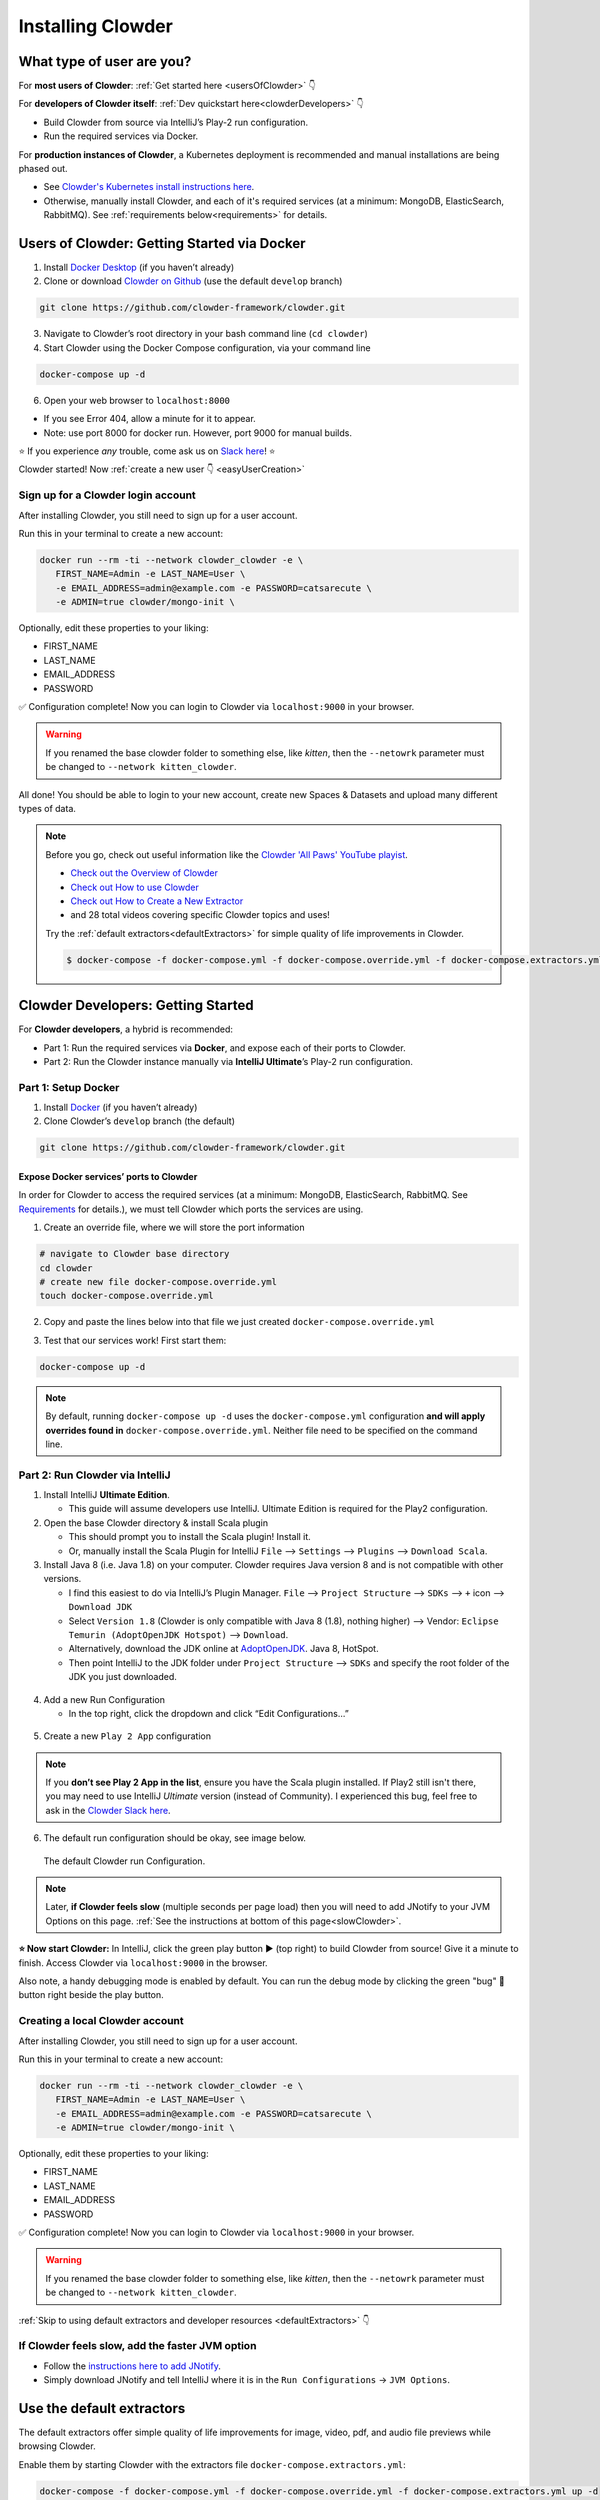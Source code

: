 .. _installing_clowder:

##################
Installing Clowder
##################

What type of user are you?
===================================


For **most users of Clowder**: :ref:`Get started here <usersOfClowder>` 👇

For **developers of Clowder itself**: :ref:`Dev quickstart here<clowderDevelopers>` 👇

-  Build Clowder from source via IntelliJ’s Play-2 run
   configuration.
-  Run the required services via Docker.

For **production instances of Clowder**, a Kubernetes deployment is recommended and manual installations are being phased out.

-  See `Clowder's Kubernetes install instructions here <https://github.com/clowder-framework/clowder-helm>`__.
-  Otherwise, manually install Clowder, and each of it's required services (at a minimum: MongoDB,
   ElasticSearch, RabbitMQ). See :ref:`requirements below<requirements>` for details.

.. _usersOfClowder:

Users of Clowder: Getting Started via Docker
==============================================

1. Install `Docker Desktop <http://docker.com/>`__ (if you haven’t already)
2. Clone or download `Clowder on Github <https://github.com/clowder-framework/clowder>`_ (use the default ``develop`` branch)

.. code:: bash

   git clone https://github.com/clowder-framework/clowder.git

3. Navigate to Clowder’s root directory in your bash command line (``cd clowder``)
4. Start Clowder using the Docker Compose configuration, via your command line

.. code:: bash

   docker-compose up -d

6. Open your web browser to ``localhost:8000``

-  If you see Error 404, allow a minute for it to appear.
-  Note: use port 8000 for docker run. However, port 9000 for manual builds.

⭐ If you experience *any* trouble, come ask us on `Slack here <https://join.slack.com/t/clowder-software/shared_invite/enQtMzQzOTg0Nzk3OTUzLTYwZDlkZDI0NGI4YmI0ZjE5MTZiYmZhZTIyNWE1YzM0NWMwMzIxODNhZTA1Y2E3MTQzOTg1YThiNzkwOWQwYWE>`_! ⭐

.. dropdown:: Helpful docker commands
   :open:

   -  ``docker-compose up -d`` - start up all required services
   -  ``docker-compose down`` - stop all docker containers
   -  ``docker-compose logs -f`` - see the logs
   -  ``docker ps`` - check how many services are running
   -  ``docker info`` - details about your docker version

      - After starting Docker, check that your services are running via the Docker Desktop GUI, or run ``docker ps`` and check that 3 containers are running. 
      - The "image" column should show ``rabbitmq``, ``elasticsearch`` and ``mongo``.


Clowder started! Now :ref:`create a new user 👇 <easyUserCreation>`

.. _easyUserCreation:

Sign up for a Clowder login account
-------------------------------------

After installing Clowder, you still need to sign up for a user account. 

Run this in your terminal to create a new account:

.. code:: bash

   docker run --rm -ti --network clowder_clowder -e \
      FIRST_NAME=Admin -e LAST_NAME=User \
      -e EMAIL_ADDRESS=admin@example.com -e PASSWORD=catsarecute \
      -e ADMIN=true clowder/mongo-init \

Optionally, edit these properties to your liking:

-  FIRST_NAME
-  LAST_NAME
-  EMAIL_ADDRESS
-  PASSWORD

✅ Configuration complete! Now you can login to Clowder via ``localhost:9000`` in your browser.

.. warning::

   If you renamed the base clowder folder to something else, like `kitten`, then the ``--netowrk`` parameter must be changed to ``--network kitten_clowder``.

All done! You should be able to login to your new account, create new Spaces & Datasets and upload many different types of data. 

.. note::
   Before you go, check out useful information like the `Clowder 'All Paws' YouTube playist <https://www.youtube.com/playlist?list=PLVhslX3lYajMZD9KA-RJK-ulmXys8d13i>`__.
   
   -  `Check out the Overview of Clowder <https://www.youtube.com/watch?v=B5hD8ehENck&list=PLVhslX3lYajMZD9KA-RJK-ulmXys8d13i&index=5&ab_channel=ClowderFramework>`__
   -  `Check out How to use Clowder <https://www.youtube.com/watch?v=wHmDJAD5GbE&list=PLVhslX3lYajMZD9KA-RJK-ulmXys8d13i&index=5&t=605s&ab_channel=ClowderFramework>`__
   -  `Check out How to Create a New Extractor <https://www.youtube.com/watch?v=0uthTzrZCt8&list=PLVhslX3lYajMZD9KA-RJK-ulmXys8d13i&index=17&ab_channel=ClowderFramework>`__
   -  and 28 total videos covering specific Clowder topics and uses!

   Try the :ref:`default extractors<defaultExtractors>` for simple quality of life improvements in Clowder.

   .. code:: bash

      $ docker-compose -f docker-compose.yml -f docker-compose.override.yml -f docker-compose.extractors.yml up -d

.. _clowderDevelopers:

Clowder Developers: Getting Started
===================================

For **Clowder developers**, a hybrid is recommended:

-  Part 1: Run the required services via **Docker**, and expose each of
   their ports to Clowder.
-  Part 2: Run the Clowder instance manually via **IntelliJ Ultimate**’s Play-2 run
   configuration.

Part 1: Setup Docker
--------------------

1. Install `Docker <http://docker.com/>`__ (if you haven’t already)
2. Clone Clowder’s ``develop`` branch (the default)

.. code:: bash

   git clone https://github.com/clowder-framework/clowder.git

.. dropdown::  Apple Silicon M1 users, additional instructions here 💻👈
   :open:

   Clowder works well on Apple Silicon, with only one minor caveat. No changes are necessary, but these optimizations are handy.

   Elasticsearch does not work and so the search bar in the top right 
   of the web interface will not work or be visible. Clowder depends on 
   an older version of Elasticsearch before it added Apple Silicon support, 
   and Docker's QEMU emulation of x64 happens to fail causing the container to infinitely crash 
   and restart.

   To prevent this container from constantly crashing and restarting, 
   please comment it out of the Docker definition in ``docker-compose.yml``. 

   .. code:: yaml

      # COMMENT THIS OUT in docker-compose.yml:

      # search index (optional, needed for search and sorting future) 
      elasticsearch:
        image: clowder/elasticsearch:${CLOWDER_VERSION:-latest}
        command: elasticsearch -Des.cluster.name="clowder"
        networks:
          - clowder
        restart: unless-stopped
        environment:
          - cluster.name=clowder
        volumes:
          - elasticsearch:/usr/share/elasticsearch/data

   Additionally, you may have to install Scala and SBT on your Mac.

   .. code:: bash

      brew install scala sbt

   Finally, there is *no need* to specify a 'default Docker platform, and could hurt performance. (i.e.  ``<DO NOT> export DOCKER_DEFAULT_PLATFORM=linux/amd64``.') Only the necessary Docker containers will automatically emulate x64, and the rest will run natively on Apple Silicon.


Expose Docker services’ ports to Clowder
~~~~~~~~~~~~~~~~~~~~~~~~~~~~~~~~~~~~~~~~

In order for Clowder to access the required services (at a minimum:
MongoDB, ElasticSearch, RabbitMQ. See
`Requirements <https://clowder-framework.readthedocs.io/en/latest/admin/installing.html#requirements>`__
for details.), we must tell Clowder which ports the services are using.

1. Create an override file, where we will store the port information

.. code:: bash

   # navigate to Clowder base directory
   cd clowder 
   # create new file docker-compose.override.yml 
   touch docker-compose.override.yml 

2. Copy and paste the lines below into that file we just created
   ``docker-compose.override.yml``

.. code-block:: yaml
   :caption: docker-compose.override.yml

   # Enable Clowder to communicate with the necessary services (Mongo, RabbitMQ, ElsticSearch)
   # Each service runs as a Docker container.

   services:
     mongo:
       ports:
         - 27017:27017
     rabbitmq:
       ports:
         - 5672:5672
         - 15672:15672
     # Elasticsearch does NOT work with Apple Silicon M1. Do not include it here.
     # That's okay, but as a result the search bar will not be visible.
     elasticsearch:
       image: elasticsearch:2
       ports:
         - 9200:9200
         - 9300:9300

3. Test that our services work! First start them:

.. code:: bash

   docker-compose up -d


.. note::
   By default, running ``docker-compose up -d`` uses the ``docker-compose.yml`` configuration **and will apply overrides found in** ``docker-compose.override.yml``. Neither file need to be specified on the command line.

.. dropdown:: (Optional) Check that the Docker containers are running
   
   You can see them in the Docker Desktop application, or in the web browser shown below.

   ``localhost:27017``
   - You should see: "It looks like you're trying to access MongoDB..." Success!
   ``localhost:15672``
   - You should see: the RabbitMQ login screen (no need to login tho!). Success!

    Now keep everything running, and next let’s build Clowder from source 👇





Part 2: Run Clowder via IntelliJ
--------------------------------

1. Install IntelliJ **Ultimate Edition**.

   - This guide will assume developers use IntelliJ. Ultimate Edition is required for the Play2 configuration.

2. Open the base Clowder directory & install Scala plugin

   - This should prompt you to install the Scala plugin! Install it.
   - Or, manually install the Scala Plugin for IntelliJ ``File`` --> ``Settings`` --> ``Plugins`` --> ``Download Scala``.
3. Install Java 8 (i.e. Java 1.8) on your computer. Clowder requires Java version 8 and is not compatible
   with other versions.

   - I find this easiest to do via IntelliJ’s Plugin Manager. ``File`` --> ``Project Structure`` --> ``SDKs`` --> ``+`` icon --> ``Download JDK``
   - Select ``Version 1.8`` (Clowder is only compatible with Java 8 (1.8), nothing higher) --> Vendor: ``Eclipse Temurin (AdoptOpenJDK Hotspot)`` --> ``Download``.

   - Alternatively, download the JDK online at `AdoptOpenJDK <https://adoptopenjdk.net/>`__. Java 8, HotSpot.
   - Then point IntelliJ to the JDK folder under ``Project Structure`` --> ``SDKs`` and specify the root folder of the JDK you just downloaded.

.. figure:: ../_static/IntelliJ_JDK_Download.png
   :alt: Download JDK from IntelliJ.

4. Add a new Run Configuration

   - In the top right, click the dropdown and click “Edit Configurations…”

.. figure:: ../_static/GettingStarted_addConfig.png
   :alt: Add new configuration

5. Create a new ``Play 2 App`` configuration

.. note::

   If you **don’t see Play 2 App in the list**, ensure you have the Scala plugin installed. If Play2 still isn't there, you may need to use IntelliJ *Ultimate* version (instead of Community). I experienced this bug, feel free to ask in the `Clowder Slack here <https://join.slack.com/t/clowder-software/shared_invite/enQtMzQzOTg0Nzk3OTUzLTYwZDlkZDI0NGI4YmI0ZjE5MTZiYmZhZTIyNWE1YzM0NWMwMzIxODNhZTA1Y2E3MTQzOTg1YThiNzkwOWQwYWE>`_.

.. figure:: ../_static/GettingStarted_Play2Config.png
   :alt: Create play2 configuration.

6. The default run configuration should be okay, see image below.

.. figure:: ../_static/GettingStarted_AddJDK.png
   :alt: Specify the JDK path in the Run Configuration.
   
   The default Clowder run Configuration.

.. note::

   Later, **if Clowder feels slow** (multiple seconds per page load) then you will need to add JNotify to your JVM Options on this page. :ref:`See the instructions at bottom of this page<slowClowder>`.


**⭐️ Now start Clowder:** In IntelliJ, click the green play button ▶️ (top right) to build Clowder from source! Give it a minute to finish. Access Clowder via ``localhost:9000`` in the browser.

Also note, a handy debugging mode is enabled by default. You can run the debug mode by clicking the green "bug" 🐞 button right beside the play button.

.. _creatingLocalAccount:

Creating a local Clowder account
--------------------------------

After installing Clowder, you still need to sign up for a user account. 

Run this in your terminal to create a new account:

.. code:: bash

   docker run --rm -ti --network clowder_clowder -e \
      FIRST_NAME=Admin -e LAST_NAME=User \
      -e EMAIL_ADDRESS=admin@example.com -e PASSWORD=catsarecute \
      -e ADMIN=true clowder/mongo-init \

Optionally, edit these properties to your liking:

-  FIRST_NAME
-  LAST_NAME
-  EMAIL_ADDRESS
-  PASSWORD

✅ Configuration complete! Now you can login to Clowder via ``localhost:9000`` in your browser.

.. warning::

   If you renamed the base clowder folder to something else, like `kitten`, then the ``--netowrk`` parameter must be changed to ``--network kitten_clowder``.


:ref:`Skip to using default extractors and developer resources <defaultExtractors>` 👇

.. dropdown:: (Optional) User creation method 2: mock SMTP server

   **Enable local email verification**

   For local instances of Clowder, the email verification step will have to
   be done manually, via a mock SMTP email server.

   Add the following lines to the bottom of ``application.conf``:

   .. code:: bash

      # application.conf

      # ~~~~~~~~~~~~~~~~~~~~~~~~~~~~~~~~~~~~~~~~~~~~~~~~~~~~~~~~~~~~~~~~~~~
      # Local email verification -- see Intellij's run console to complete registration
      # ~~~~~~~~~~~~~~~~~~~~~~~~~~~~~~~~~~~~~~~~~~~~~~~~~~~~~~~~~~~~~~~~~~~
      smtp.mock=true

   All accounts must also be activated by an administrator. To activate
   your account by default, edit ``application.conf``:

   .. code:: bash

      # application.conf
      # Search for this line, and EDIT it (do not add a new line)
      # Set to false

      # Whether emails for new users registrations go through admins first
      registerThroughAdmins=false

   **Now, create a local Clowder account via the web interface**

   Start Clowder:

   1. Start required services (via
      ``docker-compose up -d`` from the root
      Clowder directory).

      1. You can check if your services are already running using
         ``docker ps`` and check that 3 containers are active (MongoDB,
         ElasticSearch, and RabbitMQ) by looking at
         ``Server → Containser: 3``. Or check via the Docker Desktop GUI.

   2. Ensure your local clowder instance is running (on ``localhost:9000``)

   Finally, **attempt to signup for an account via the Clowder GUI** on
   ``localhost:9000``

   -  Click the Sign Up button in the top right.

   Upon clicking Signup, **the IntelliJ console will show the text of the
   user signup verification emails**, where you can click the confirmation
   link.

   Look for this in Intellij's run output terminal, **and click the link to complete registration**:

   .. code:: python

      <p>Please follow this
          <a href="http://localhost:9000/signup/baf28c54-80fe-480c-b1e4-9200668cb92e">link</a> to complete your registration
          at <a href="http://localhost:9000/">Clowder</a>.
      </p>

   -  Don’t see it? Make sure you enabled ``smtp.mock=true`` above.

   Now fill in your account details, and you should be good to go using
   Clowder!

.. dropdown:: (Optional) Edit user properties directly in MongoDB

   To edit the permissions on *existing accounts*, **edit their properties
   in MongoDB**. You can skip this step if you haven’t created a local Clowder
   account yet.

   1. Download a GUI for MongoDB: MongoDB Compass or a 3rd party tool like RoboMongo.
   2. Ensure all services are running!

   .. code:: bash

      cd clowder # base directory

      # start all required services 
      docker-compose up -d

   1. Connect RoboMongo to the docker instance (the defaults should be
      fine)

      1. Point it towards port ``27017``

   2. To find user properties, in the file tree on the left, navigate to clowder → Collections →
      social.users

      1. Then click the dropdown to expand that user
      2. Find ``status`` field, and right click to edit.
      3. If it is ``Inactive``, change it by typing ``Active``
         (capitalized).

   3. User is activated. Refresh your browser (on ``localhost:9000``) to access Clowder.
   

.. _slowClowder: 

If Clowder feels slow, add the faster JVM option
------------------------------------------------

- Follow the `instructions here to add JNotify <https://opensource.ncsa.illinois.edu/confluence/display/CATS/JVM+Configuration+Options>`__.
- Simply download JNotify and tell IntelliJ where it is in the ``Run Configurations`` -> ``JVM Options``.

.. _defaultExtractors: 

Use the default extractors
============================


The default extractors offer simple quality of life improvements for image, video, pdf, and audio file previews while browsing Clowder.

Enable them by starting Clowder with the extractors file ``docker-compose.extractors.yml``:

.. code:: bash

   docker-compose -f docker-compose.yml -f docker-compose.override.yml -f docker-compose.extractors.yml up -d

Or run NCSA GeoServer for viewing and editing geospacial data via ``docker-compose.geoserver.yml``: 

* geoserver
* ncsa_geo_shp
* extractor-geotiff-preview
* extractor-geotiff-metadata

Learn more about `GeoServer <https://wiki.ncsa.illinois.edu/display/NCSASoftware/GeoServer+Focus+Group+Final+Report>`__ and `read the documentation <https://wiki.ncsa.illinois.edu/display/MM/Documentation>`__.

Troubleshooting extractors
---------------------------
Networking issues: Error "connection refused."
This is caused by the docker containers not being able to connect to each other.

1. In ``conf/application.conf`` edit the rabbitmq (message queue) URL to: ``clowder.rabbitmq.clowderurl="http://host.docker.internal:9000"``

Then restart Clowder in IntelliJ and via Docker, and everything should work. Done!

On Windows, I've had trouble getting ``localhost`` to resolve to the Docker host. You could try the following:

- Access Clowder **NOT** via localhost, but via your local IP address. For example, ``55.251.130.193:9000``. 

- You can find your local IP address:
   - Windows: ``Settings`` -> ``Network & internet`` -> ``IPv4 address``.
   - Mac: ``System Preferences`` --> ``Netowrk``--> ``Advanced``--> ``TCP/IP``--> ``IPv4 Address``. (Note: don't use the 'Public IP' from iStat Menus).
   - Linux ``$ ifconfig``

That should resolve extractor issues.

Next Steps
==========

Watch the `Clowder Conference playlist on
Youtube <https://www.youtube.com/playlist?list=PLVhslX3lYajMZD9KA-RJK-ulmXys8d13i>`__!

-  28 videos covering specific Clowder topics and uses
-  `Check out the Overview of
   Clowder <https://www.youtube.com/watch?v=B5hD8ehENck&list=PLVhslX3lYajMZD9KA-RJK-ulmXys8d13i&index=5&ab_channel=ClowderFramework>`__
-  `Check out How to use
   Clowder <https://www.youtube.com/watch?v=wHmDJAD5GbE&list=PLVhslX3lYajMZD9KA-RJK-ulmXys8d13i&index=5&t=605s&ab_channel=ClowderFramework>`__
-  `Check out How to Create a New
   Extractor <https://www.youtube.com/watch?v=0uthTzrZCt8&list=PLVhslX3lYajMZD9KA-RJK-ulmXys8d13i&index=17&ab_channel=ClowderFramework>`__
   and many more!

Try the :ref:`default extractors<defaultExtractors>` for simple quality of life improvements in Clowder.

  .. code:: bash
     
     docker-compose -f docker-compose.yml -f docker-compose.override.yml -f docker-compose.extractors.yml up -d

Write your own extractors using the `PyClowder Python package <https://github.com/clowder-framework/pyclowder>`__.

🤔❓ Please ask any questions on our `Clowder Slack <clowder-software.slack.com>`__.

.. _clowder-python:

Resources for Developers
========================

`Installing Clowder and creating custom plugins and Configurations
(legacy
instructions) <https://opensource.ncsa.illinois.edu/confluence/display/CATS/Installing+Clowder>`__

`Clowder REST API
examples <https://opensource.ncsa.illinois.edu/confluence/display/CATS/Clowder+API+Examples>`__

`Extractors: Running samples and writing your
own <https://opensource.ncsa.illinois.edu/confluence/display/CATS/Extractors>`__

-  Look at the `Core Extractors for
   examples <https://github.com/clowder-framework/extractors-core>`__
   for image, video, Audio, PDF, etc.
-  `Extractor for CSV
   files <https://github.com/clowder-framework/extractors-csv>`__
-  `Extractor for ZIP
   files <https://github.com/clowder-framework/extractors-zip>`__
-  `Virus checker
   extractor <https://github.com/clowder-framework/extractors-clamav>`__
   (to ensure datasets don't have viruses)


Advanced Customization
========================


Customize your deployment by creating a custom folder in Clowder's root directory and add a ``/custom/custom.conf`` and a
``/custom/play.plugins`` files within. Modifications included in these files will overwrite defaults in
``/conf/application.conf`` and ``/conf/play.plugins``.

Do **not** make changes to the original files in ``/conf``.

The ``/custom/play.plugins`` file describes all the additional plugins that should be enabled. This file can only add additional plugins,
and is not capable of turning off any of the default ones enabled in ``/conf/play.plugins``
For example the following ``play.plugins`` file will enable some additional plugins:

.. code-block:: properties
  :caption: play.plugins

  9992:services.RabbitmqPlugin
  10002:securesocial.core.providers.GoogleProvider
  11002:services.ElasticsearchPlugin

``/custom/custom.conf`` is used to overwrite any of the defaults configurations. Some common examples that are modified are:

.. code-block:: properties
  :caption: custom.conf

  # mongodb
  mongodb.default="mongodb://mongoserver:27017/mongodatabase"
   
  # where to store the blobs (highly recommended)
  service.byteStorage=services.filesystem.DiskByteStorageService
  medici2.diskStorage.path="/home/clowder/data"
   
  # rabbitmq
  clowder.rabbitmq.uri="amqp://guest:guest@server/virtualhost"
  clowder.rabbitmq.exchange=exchange
   
  initialAdmins="youremail@address"
   
  # elasticsearch
  elasticsearchSettings.clusterName="name"
  elasticsearchSettings.serverAddress="server"
  elasticsearchSettings.serverPort=9300
   
  # securesocial customization
  # set this to true if using https
  securesocial.ssl=true
  # this will make the default timeout be 8 hours
  securesocial.cookie.idleTimeoutInMinutes=480
   
  # google setup
  securesocial.google.authorizationUrl="https://accounts.google.com/o/oauth2/auth"
  securesocial.google.accessTokenUrl="https://accounts.google.com/o/oauth2/token"
  securesocial.google.clientId="magic"
  securesocial.google.clientSecret="magic"
  securesocial.google.scope="https://www.googleapis.com/auth/userinfo.profile https://www.googleapis.com/auth/userinfo.email"
   
  # security options
  application.secret="some magic string"
  commKey=magickey


.. _requirements:

Requirements
=============

Following is a list of requirements for the Clowder software. Besides Java, all other services/software
can be installed on other machines with Clowder configured to communicate with them.

* Java 8 - required

  * The Clowder software is written in Scala and javascript and requires Java to execute.
  * Clowder has been tested with the OpenJDK.
  * Versions beyond 8 have not been tested.

* MongoDB v3.4 - required

  * By default Clowder uses MongoDB to store most of the information within the system.
  * Versions above 3.4 have not been tested.

* RabbitMQ (latest version) - optional

  * RabbitMQ is used to communicate between Clowder and the extractors. When deploying extractors it is required to deploy RabbitMQ as well.

* ElasticSearch 2.x - optional

  * ElasticSearch is used for text based search by Clowder.
  * Versions above 2.x have not been tested.


